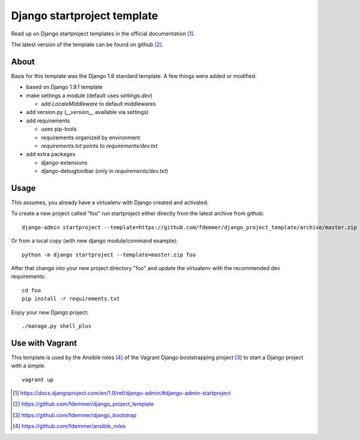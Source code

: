 Django startproject template
============================

Read up on Django startproject templates in the official documentation [1]_.

The latest version of the template can be found on github [2]_.


About
-----

Basis for this template was the Django 1.9 standard template.
A few things were added or modified.

- based on Django 1.9.1 template

- make settings a module (default uses `settings.dev`)

  - add `LocaleMiddleware` to default middlewares

- add version.py (`__version__` available via settings)

- add requirements

  - uses pip-tools
  - requirements organized by environment
  - `requirements.txt` points to `requirements/dev.txt`

- add extra packages

  - django-extensions
  - django-debugtoolbar (only in `requirements/dev.txt`)


Usage
-----

This assumes, you already have a virtualenv with Django created and activated.

To create a new project called "foo" run startproject either directly from
the latest archive from github::

    django-admin startproject --template=https://github.com/fdemmer/django_project_template/archive/master.zip foo

Or from a local copy (with new django module/command example)::

    python -m django startproject --template=master.zip foo

After that change into your new project directory "foo" and update 
the virtualenv with the recommended dev requirements::

    cd foo
    pip install -r requirements.txt

Enjoy your new Django project::

    ./manage.py shell_plus


Use with Vagrant
----------------

This template is used by the Ansible roles [4]_ of the Vagrant Django 
bootstrapping project [3]_ to start a Django project with a simple:: 

    vagrant up


.. [1] https://docs.djangoproject.com/en/1.9/ref/django-admin/#django-admin-startproject
.. [2] https://github.com/fdemmer/django_project_template
.. [3] https://github.com/fdemmer/django_bootstrap
.. [4] https://github.com/fdemmer/ansible_roles

